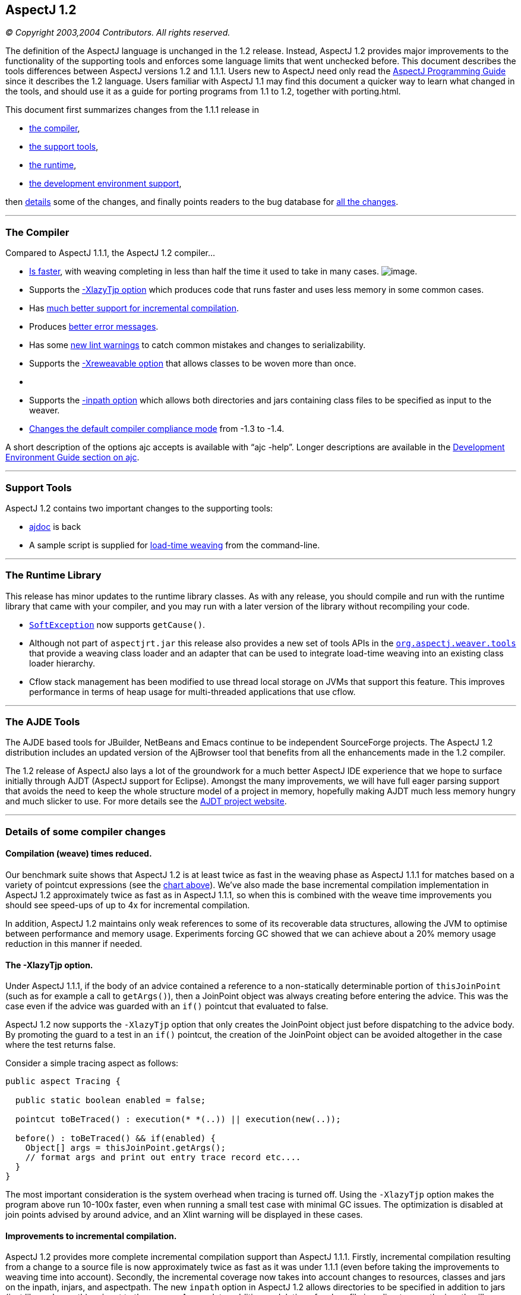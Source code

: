 == AspectJ 1.2

_© Copyright 2003,2004 Contributors. All rights reserved._

The definition of the AspectJ language is unchanged in the 1.2 release.
Instead, AspectJ 1.2 provides major improvements to the functionality of
the supporting tools and enforces some language limits that went
unchecked before. This document describes the tools differences between
AspectJ versions 1.2 and 1.1.1. Users new to AspectJ need only read the
link:progguide/index.html[AspectJ Programming Guide] since it describes
the 1.2 language. Users familiar with AspectJ 1.1 may find this document
a quicker way to learn what changed in the tools, and should use it as a
guide for porting programs from 1.1 to 1.2, together with porting.html.

This document first summarizes changes from the 1.1.1 release in

* xref:#compiler[the compiler],
* xref:#tools[the support tools],
* xref:#runtime[the runtime],
* xref:#devenv[the development environment support],

then xref:#details[details] some of the changes, and finally points
readers to the bug database for xref:#allchanges[all the changes].

'''''

[[compiler]]
=== The Compiler

Compared to AspectJ 1.1.1, the AspectJ 1.2 compiler...

* xref:#WEAVE_TIME[Is faster], with weaving completing in less than half
the time it used to take in many cases.
[[WEAVE_CHART]]image:AspectJ11v12.JPG[image].
* Supports the xref:#LAZY_TJP[-XlazyTjp option] which produces code that
runs faster and uses less memory in some common cases.
* Has xref:#INCREMENTAL[much better support for incremental
compilation].
* Produces xref:#ERROR_MESSAGES[better error messages].
* Has some xref:#LINT[new lint warnings] to catch common mistakes and
changes to serializability.
* Supports the xref:#REWEAVABLE[-Xreweavable option] that allows classes
to be woven more than once.
* {blank}
* Supports the xref:#INPATH[-inpath option] which allows both
directories and jars containing class files to be specified as input to
the weaver.
* xref:#COMPLIANCE[Changes the default compiler compliance mode] from
-1.3 to -1.4.

A short description of the options ajc accepts is available with
"`ajc -help`". Longer descriptions are available in the
link:devguide/ajc-ref.html[Development Environment Guide section on
ajc].

'''''

[[tools]]
=== Support Tools

AspectJ 1.2 contains two important changes to the supporting tools:

* xref:#AJDOC[ajdoc] is back
* A sample script is supplied for xref:#LTW[load-time weaving] from the
command-line.

'''''

[[runtime]]
=== The Runtime Library

This release has minor updates to the runtime library classes. As with
any release, you should compile and run with the runtime library that
came with your compiler, and you may run with a later version of the
library without recompiling your code.

* xref:#SOFTEX[`SoftException`] now supports `getCause()`.
* Although not part of `aspectjrt.jar` this release also provides a new
set of tools APIs in the xref:#LTW2[`org.aspectj.weaver.tools`] that
provide a weaving class loader and an adapter that can be used to
integrate load-time weaving into an existing class loader hierarchy.
* Cflow stack management has been modified to use thread local storage
on JVMs that support this feature. This improves performance in terms of
heap usage for multi-threaded applications that use cflow.

'''''

[[devenv]]
=== The AJDE Tools

The AJDE based tools for JBuilder, NetBeans and Emacs continue to be
independent SourceForge projects. The AspectJ 1.2 distribution includes
an updated version of the AjBrowser tool that benefits from all the
enhancements made in the 1.2 compiler.

The 1.2 release of AspectJ also lays a lot of the groundwork for a much
better AspectJ IDE experience that we hope to surface initially through
AJDT (AspectJ support for Eclipse). Amongst the many improvements, we
will have full eager parsing support that avoids the need to keep the
whole structure model of a project in memory, hopefully making AJDT much
less memory hungry and much slicker to use. For more details see the
https://www.eclipse.org/ajdt[AJDT project website].

'''''

[[details]]
=== Details of some compiler changes

[[WEAVE_TIME]]
==== Compilation (weave) times reduced.

Our benchmark suite shows that AspectJ 1.2 is at least twice as fast in
the weaving phase as AspectJ 1.1.1 for matches based on a variety of
pointcut expressions (see the xref:#WEAVE_CHART[chart above]). We've
also made the base incremental compilation implementation in AspectJ 1.2
approximately twice as fast as in AspectJ 1.1.1, so when this is
combined with the weave time improvements you should see speed-ups of up
to 4x for incremental compilation.

In addition, AspectJ 1.2 maintains only weak references to some of its
recoverable data structures, allowing the JVM to optimise between
performance and memory usage. Experiments forcing GC showed that we can
achieve about a 20% memory usage reduction in this manner if needed.

[[LAZY_TJP]]
==== The -XlazyTjp option.

Under AspectJ 1.1.1, if the body of an advice contained a reference to a
non-statically determinable portion of `thisJoinPoint` (such as for
example a call to `getArgs()`), then a JoinPoint object was always
creating before entering the advice. This was the case even if the
advice was guarded with an `if()` pointcut that evaluated to false.

AspectJ 1.2 now supports the `-XlazyTjp` option that only creates the
JoinPoint object just before dispatching to the advice body. By
promoting the guard to a test in an `if()` pointcut, the creation of the
JoinPoint object can be avoided altogether in the case where the test
returns false.

Consider a simple tracing aspect as follows:

[source, java]
....
public aspect Tracing {

  public static boolean enabled = false;

  pointcut toBeTraced() : execution(* *(..)) || execution(new(..));

  before() : toBeTraced() && if(enabled) {
    Object[] args = thisJoinPoint.getArgs();
    // format args and print out entry trace record etc....
  }
}
....

The most important consideration is the system overhead when tracing is
turned off. Using the `-XlazyTjp` option makes the program above run
10-100x faster, even when running a small test case with minimal GC
issues. The optimization is disabled at join points advised by around
advice, and an Xlint warning will be displayed in these cases.

[[INCREMENTAL]]
==== Improvements to incremental compilation.

AspectJ 1.2 provides more complete incremental compilation support than
AspectJ 1.1.1. Firstly, incremental compilation resulting from a change
to a source file is now approximately twice as fast as it was under
1.1.1 (even before taking the improvements to weaving time into
account). Secondly, the incremental coverage now takes into account
changes to resources, classes and jars on the inpath, injars, and
aspectpath. The new `inpath` option in AspectJ 1.2 allows directories to
be specified in addition to jars (just like a classpath) as input to the
weaver. Any update, addition or deletion of a class file in a directory
on the inpath will cause incremental (re)weaving.

Changes to a jar file on the inpath, injars or aspectpath will now be
detected, but will trigger a full rebuild, as will any change to the
paths used to control compilation.

[[ERROR_MESSAGES]]
==== Improved error messages.

AspectJ 1.1.1 did not provide source context information for messages
produced during the weaving phase, even in the case where source files
were passed to the compiler. For example, an error message arising as a
result of a `declare error` statement might look as follows under
AspectJ 1.1.1:

[source, text]
....
BadClass.java:6 should not be calling bad methods
....

whereas in AspectJ 1.2 you will see:

[source, text]
....
BadClass.java:6 error should not be calling bad methods
new C().bad();
^^^^^^^^^^^^^^
     method-call(void C.bad())
     see also: DeclareError.java:5
....

There are four new things to note about this error message. Firstly,
errors and warnings are now prefixed with the word "error", or "warning"
as appropriate. Secondly, the offending line of source is shown if
source code is available. Thirdly, in the case of weaver messages
arising as a result of `declare error` and `declare warning` statements,
AspectJ now shows not only the location of the error or warning, but
also the location of the `declare` statement itself. Finally, note that
messages produced as a result of `declare error` and `declare warning`
statements now also display the matched join point at the location of
the error:

When source code is not available, the messages show the binary input
source (class file or jar file) in which the error or warning was
detected:

[source, text]
....
BadClass.java:6 error should not be calling bad methods
(no source information available)
       method-call(void C.bad())
       see also: C:\...\DeclareError.java:5
       see also: C:\...\bin-input.jar
....

This error message tells us that `BadClass.class` contained in a jar on
the inpath called `bin-input.jar`, and originally compiled from a source
file called `BadClass.java`, contains a join point
(`method-call(void C.bad())` matched by a `declare error` statement on
line 5 of the file `DeclareError.java`.

[[LINT]]
==== New lint warnings.

Consider the program:

[source, java]
....
/*01*/ class A {
/*02*/   public void doIt() {...};
/*03*/ }
/*04*/
/*05*/ class B extends A {
/*06*/   public void doThisToo() {...};
/*07*/ }
/*08*/
/*09*/
/*10*/ public class CallsAandB {
/*11*/
/*12*/  public static void main(String[] args) {
/*13*/    B b = new B();
/*14*/    A bInDisguise = new B();
/*15*/
/*16*/    b.doIt();               // AspectJ 1.2 matches here
/*17*/    bInDisguise.doIt();     // this is never matched
/*18*/  }
/*19*/
/*20*/ }
/*21*/
/*22*/ aspect CallPCDMatchingExample {
/*23*/
/*24*/   before() : call(* B.doIt(..)) {
/*25*/     System.out.println("About to call B.doIt(...)");
/*26*/   }
/*27*/
/*28*/ }
....

Because the static type of `bInDisguise` is `A` (line 14), the call on
line 17 is never matched by the pointcut expression on 24, even though
the runtime type of `bInDisguise` is `B`. Type patterns matched in
`call` pointcut designators are matched based on static type matching.
Some users have found this static type matching confusing, and AspectJ
1.2 has a new Xlint warning (`unmatchedSuperTypeInCall`) which is
enabled by default.

The compiler will now produce a warning whenever a call pointcut
designator does not match at a join point, and a user may have expected
it to. Compiling the above program using AspectJ 1.2 produces the
following compiler output:

[source, text]
....
CallsAandB.java:24 warning does not match because declaring type is A, if match desired use target(B) [Xlint:unmatchedSuperTypeInCall]
before() : call(* B.doIt(..)) {
           ^^^^^^^^^^^^^^^
    see also: CallsAandB.java:17

1 warning
....

The warning is telling us that the call pointcut associated with the
before advice on line 24 of the source file does not match at a join
point where the user may have expected it to. The source location
corresponding to the unmatched join point is indicated by the "see also"
line - in this case line 17 of the source file. At line 17 we find a
call to `bInDisguise.doIt()`. Since the static type of `bInDisguise` is
`A`, this call will never be matched. The warning also tells us a
possible solution if we intended the pointcut to match at this join
point: use `call(* doIt(..) && target(B)`.

If you find warnings of this kind coming out when you use the AspectJ
1.2 compiler, the recommended fix is to switch to using the `target`
designator in place of a type pattern in the `call` pointcut expression.
Note that there is no loss of runtime efficiency here - runtime tests
are only added in the cases where it cannot be determined at compile
time whether the type of the receiver will match the type specified in
the `target` expression. Also note that `target` cannot be used in
`declare` statements.

A new Xlint warning, `needsSerialVersionUIDField` (disabled by default)
will produce a warning at compile time if the process of weaving changes
the default `serialVersionUID` of a serializable class, and the class
does not define a `serialVersionUID`. By defining a `serialVersionUID`
field, the programmer can ensure that objects serialized without the
aspect present can be read by a version of the program in which the
aspect is present, and vice-versa.

A complimentary Xlint warning, `brokeSerialVersionCompatibility`
(disabled by default) will produce a warning at compile time if the
process of weaving makes an incompatible change to a serializable class
(for example, through the addition of an inter-type declared field).

[[REWEAVABLE]]
==== The -Xreweavable option.

The new `-Xreweavable` option produces class files that contain enough
additional information in them that they can be rewoven. In time we hope
that this can become a standard option, replacing the current
`-Xnoweave` option. Using reweavable produces class files that can be
legally loaded by a JVM, whereas with noweave, it is too easy to produce
class files that will result in a verify error at runtime. The
reweavable option makes it easy to weave code many times without having
to decide which weave is the final one. In a future version of the
AspectJ compiler, producing reweavable class files may become the
default option. The trade-off at the moment is that reweavable class
files are currently approximately twice the size of their non-reweavable
counterparts.

To ensure consistent semantics when reweaving, the AspectJ compiler
requires that all aspects that have previously modified a class file
during weaving be present in the system during a reweave. An error will
be issued if any are missing.

[[INPATH]]
==== The -inpath option.

The new `-inpath` option replaces the `-injars` option (which is still
supported for backwards compatibility). It allows both directories and
jar files to be specified using path separators to separate entries in
the path. This option makes it easy for class files produced as the
result of building one project to become binary input to the compilation
of a second project.

[[COMPLIANCE]]
==== The default compliance mode of the compiler has changed from -1.3 to -1.4.

The default AspectJ compiler compliance level is now 1.4 (whereas in
previous releases the default compliance level was 1.3). This has a
number of implications:

* class files generated by the compiler are now JRE v1.2 and upwards
compatible. (At compliance level 1.3, AspectJ generated class files that
were compatible with JRE 1.1 also).
* `call` pointcuts may match more join points than in the same program
compiled at compliance level 1.3.

The AspectJ compiler can be restored to 1.3 compliance settings by
specifying the "-1.3" option on the command-line.

Consider again the following example program which illustrates the
differences in join point matching with the `call` pointcut designator
between 1.4 and 1.3 compliance levels.

[source, java]
....
/*01*/ class A {
/*02*/   public void doIt() {...};
/*03*/ }
/*04*/
/*05*/ class B extends A {
/*06*/   public void doThisToo() {...};
/*07*/ }
/*08*/
/*09*/
/*10*/ public class CallsAandB {
/*11*/
/*12*/  public static void main(String[] args) {
/*13*/    B b = new B();
/*14*/    A bInDisguise = new B();
/*15*/
/*16*/    b.doIt();               // AspectJ 1.2 matches here
/*17*/    bInDisguise.doIt();     // this is never matched
/*18*/  }
/*19*/
/*20*/ }
/*21*/
/*22*/ aspect CallPCDMatchingExample {
/*23*/
/*24*/   before() : call(* B.doIt(..)) {
/*25*/     System.out.println("About to call B.doIt(...)");
/*26*/   }
/*27*/
/*28*/ }
....

When this program is compiled with AspectJ 1.2 using the default
compiler options, it will produce one line of output when it is
executed:

`About to call B.doIt(...)`

The same program compiled under AspectJ 1.1 (or using AspectJ 1.2 with
the -1.3 flag specified) does not produce any output when it is run. The
reason for the additional call pcd match is that prior to compliance
level 1.4, Java compilers produced bytecodes that call A.doIt() (the
defining type of the method), rather than B.doIt() (the declared type in
the program text). The generated call to A.doIt() is not matched by the
call pcd used in the before advice. At compliance level 1.4, the
bytecodes retain the declared type of the receiver in the program
source, generating a call to B.doIt(), which _is_ matched by the call
pcd.

This is a good example of why the recommended style is to use
`call(* doIt(..)) && target(B)`, which always matches based on the
actual type of the receiver.

'''''

[[AJDOC]]
==== The ajdoc tool makes a comeback in the AspectJ 1.2 distribution.

`ajdoc` (the AspectJ replacement for the `javadoc` tool) is once again
included in the AspectJ distribution. The `ajdoc` tool produces regular
javadoc that also shows advises and advised by relationships next to
methods and advice. A future enhancement will show inter-type
declarations in the target class too.

*Known limitations:* Please note that `ajdoc` documents advice and
pointcut members, shows where advice applies and links affected members
back to the advice.  It currently does not document or add structural
links for any inter-type declarations or other declare forms.

Run the "ajdoc.bat" script just as you run javadoc.  For a list of
accepted parameters run "ajdoc -help".  For example, to document
everything in the Spacewar example run: +
> cd examples +
> ajdoc -d doc -private spacewar coordination

`ajdoc` sample output for an aspect source file:

image:ajdoc1.JPG[image]

`ajdoc` sample output for advised methods:

image:ajdoc2.JPG[image]

[[LTW]]
==== A sample script is supplied that supports load-time weaving from the command-line

The AspectJ 1.2 distribution ships with sample scripts for Windows and
Unix platforms that exploit AspectJ's binary weaving capabilities at
application load time. You will find these scripts in the
`doc/examples/ltw` directory of your AspectJ installation.

The scripts allow you to set an environment variable, `ASPECTPATH`,
containing a path-separator delimited list of aspect-library jar files.
A Java application can then be launched using the "`aj`" script ("`aj`"
is to "`ajc`" as "`java`" is to "`javac`"). If the `ASPECTPATH` is unset
or empty, "`aj`" behaves exactly the same as "`java`", but if the
`ASPECTPATH` contains one or more aspect libraries, the aspects in the
library will be linked (woven) with the application code as it is
loaded.

The `doc/examples/ltw` directory of your AspectJ installation contains a
sample application that demonstrates these capabilities. Following the
instructions in the `README` file in that directory, running
"`aj tracing.ExampleMain`" with `ASPECTPATH` unset produces the output:

[source, text]
....
c1.perimeter() = 12.566370614359172
c1.area() = 12.566370614359172
s1.perimeter() = 4.0
s1.area() = 1.0
c2.distance(c1) = 4.242640687119285
s1.distance(c1) = 2.23606797749979
s1.toString(): Square side = 1.0 @ (1.0, 2.0)
....

If you set `ASPECTPATH` to include `../jars/tracingLib.jar`, and run
"`aj tracing.ExampleMain`" again, the output will be:

[source, text]
....
  --> tracing.TwoDShape(double, double)
  <-- tracing.TwoDShape(double, double)
  --> tracing.Circle(double, double, double)
  <-- tracing.Circle(double, double, double)
  --> tracing.TwoDShape(double, double)
  <-- tracing.TwoDShape(double, double)
  --> tracing.Circle(double, double, double)
  <-- tracing.Circle(double, double, double)
  --> tracing.Circle(double)
  <-- tracing.Circle(double)
  --> tracing.TwoDShape(double, double)
  <-- tracing.TwoDShape(double, double)
  --> tracing.Square(double, double, double)
  <-- tracing.Square(double, double, double)
  --> tracing.Square(double, double)
  <-- tracing.Square(double, double)
  --> double tracing.Circle.perimeter()
  <-- double tracing.Circle.perimeter()
c1.perimeter() = 12.566370614359172
  --> double tracing.Circle.area()
  <-- double tracing.Circle.area()
c1.area() = 12.566370614359172
  --> double tracing.Square.perimeter()
  <-- double tracing.Square.perimeter()
s1.perimeter() = 4.0
  --> double tracing.Square.area()
  <-- double tracing.Square.area()
s1.area() = 1.0
  --> double tracing.TwoDShape.distance(TwoDShape)
    --> double tracing.TwoDShape.getX()
    <-- double tracing.TwoDShape.getX()
    --> double tracing.TwoDShape.getY()
    <-- double tracing.TwoDShape.getY()
  <-- double tracing.TwoDShape.distance(TwoDShape)
  etc...
....

The scripts only support JDK 1.4 and above - attempting to use them with
a 1.3 or lower JDK will most likely produce `NoClassDefFound` errors. We
welcome contributions from users to improve these scripts.

'''''

[[SOFTEX]]
==== SoftException now supports getCause()

`org.aspectj.lang.SoftException` now supports the `getCause()` method,
which returns the original exception wrapped by the `SoftException`.
This means that exception chains will print correctly on 1.4 and later
JREs.

[[LTW2]]
==== org.aspectj.weaver.tools package added

A new set of public APIs are exported by the
link:api/index.html[`org.aspectj.weaver.tools`] package that can be used
to integrate load-time weaving into an existing class loader hierachy.
The package implementation is included in `aspectjtools.jar`. For an
example of how to use these APIs, see the
`org.aspectj.weaver.WeavingURLClassLoader` implementation.

'''''

[[allchanges]]
=== All changes are listed in the bug database

For a complete list of changes in the 1.2 release, search for
`target 1.2` in the bug database:
https://bugs.eclipse.org/bugs/buglist.cgi?product=AspectJ&component=Compiler&target_milestone=1.2
